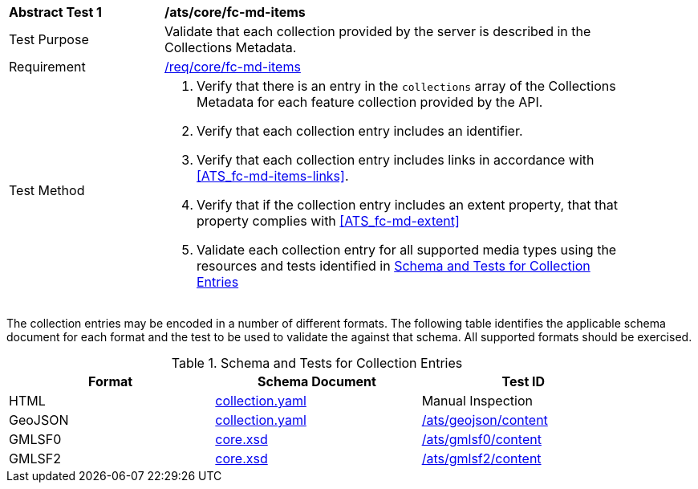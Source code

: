 [[ats_core_fc-md-items]]
[width="90%",cols="2,6a"]
|===
^|*Abstract Test {counter:ats-id}* |*/ats/core/fc-md-items*
^|Test Purpose |Validate that each collection provided by the server is described in the Collections Metadata.
^|Requirement |<<req_core_fc-md-items,/req/core/fc-md-items>>
^|Test Method |. Verify that there is an entry in the `collections` array of the Collections Metadata for each feature collection provided by the API.
. Verify that each collection entry includes an identifier.
. Verify that each collection entry includes links in accordance with <<ATS_fc-md-items-links>>.
. Verify that if the collection entry includes an extent property, that that property complies with <<ATS_fc-md-extent>>
. Validate each collection entry for all supported media types using the resources and tests identified in <<collection-entry-schema>>
|===

The collection entries may be encoded in a number of different formats. The following table identifies the applicable schema document for each format and the test to be used to validate the against that schema. All supported formats should be exercised.

[[collection-entry-schema]]
.Schema and Tests for Collection Entries
[width="90%",cols="3",options="header"]
|===
|Format |Schema Document |Test ID
|HTML |link:http://schemas.opengis.net/ogcapi/features/part1/1.0/schemas/collection.yaml[collection.yaml] |Manual Inspection
|GeoJSON |link:http://schemas.opengis.net/ogcapi/features/part1/1.0/schemas/collection.yaml[collection.yaml] |<<ats_geojson_content,/ats/geojson/content>>
|GMLSF0 |link:http://schemas.opengis.net/ogcapi/features/part1/1.0/xml/core.xsd[core.xsd] |<<ats_gmlsf0_content,/ats/gmlsf0/content>>
|GMLSF2 |link:http://schemas.opengis.net/ogcapi/features/part1/1.0/xml/core.xsd[core.xsd] |<<ats_gmlsf2_content,/ats/gmlsf2/content>>
|===
